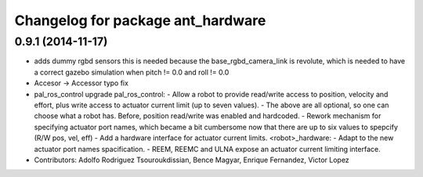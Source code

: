 ^^^^^^^^^^^^^^^^^^^^^^^^^^^^^^^^^^
Changelog for package ant_hardware
^^^^^^^^^^^^^^^^^^^^^^^^^^^^^^^^^^

0.9.1 (2014-11-17)
------------------
* adds dummy rgbd sensors
  this is needed because the base_rgbd_camera_link is revolute,
  which is needed to have a correct gazebo simulation when pitch != 0.0
  and roll != 0.0
* Accesor -> Accessor typo fix
* pal_ros_control upgrade
  pal_ros_control:
  - Allow a robot to provide read/write access to position, velocity and effort,
  plus write access to actuator current limit (up to seven values).
  - The above are all optional, so one can choose what a robot has. Before,
  position read/write was enabled and hardcoded.
  - Rework mechanism for specifying actuator port names, which became a bit
  cumbersome now that there are up to six values to spepcify (R/W pos, vel, eff)
  - Add a hardware interface for actuator current limits.
  <robot>_hardware:
  - Adapt to the new actuator port names spacification.
  - REEM, REEMC and ULNA expose an actuator current limiting interface.
* Contributors: Adolfo Rodriguez Tsouroukdissian, Bence Magyar, Enrique Fernandez, Victor Lopez
